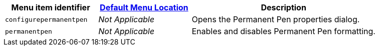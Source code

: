 [cols="1,1,2",options="header"]
|===
|Menu item identifier |xref:menus-configuration-options.adoc#examplethetinymcedefaultmenuitems[Default Menu Location] |Description
|`+configurepermanentpen+` |_Not Applicable_ |Opens the Permanent Pen properties dialog.
|`+permanentpen+` |_Not Applicable_ |Enables and disables Permanent Pen formatting.
|===
